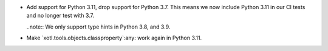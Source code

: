 - Add support for Python 3.11, drop support for Python 3.7.  This means we now
  include Python 3.11 in our CI tests and no longer test with 3.7.

  ..note:: We only support type hints in Python 3.8, and 3.9.


- Make `xotl.tools.objects.classproperty`:any: work again in Python 3.11.
